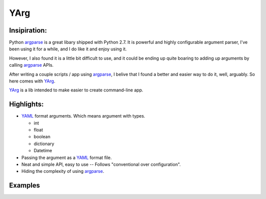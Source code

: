 YArg
====

Insipiration:
-------------

Python argparse_ is a great libary shipped with Python 2.7. 
It is powerful and highly configurable argument parser, I've been using it for a while, and I do like it and enjoy using it. 

However, I also found it is a little bit difficult to use, 
and it could be ending up quite boaring to adding up arguments by calling argparse_ APIs.

After writing a couple scripts / app using argparse_, 
I belive that I found a better and easier way to do it, well, arguably.
So here comes with YArg_.

YArg_ is a lib intended to make easier to create command-line app.

Highlights:
-----------

- YAML_ format arguments. Which means argument with types.

  - int
  - float
  - boolean
  - dictionary
  - Datetime
  
- Passing the argument as a YAML_ format file.
  
- Neat and simple API, easy to use -- Follows "conventional over configuration".

- Hiding the complexity of using argparse_.

.. _YAML: http://yaml.org
.. _argparse: https://docs.python.org/2.7/library/argparse.html
.. _YArg: https://github.com/tly1980/yarg

Examples
--------
